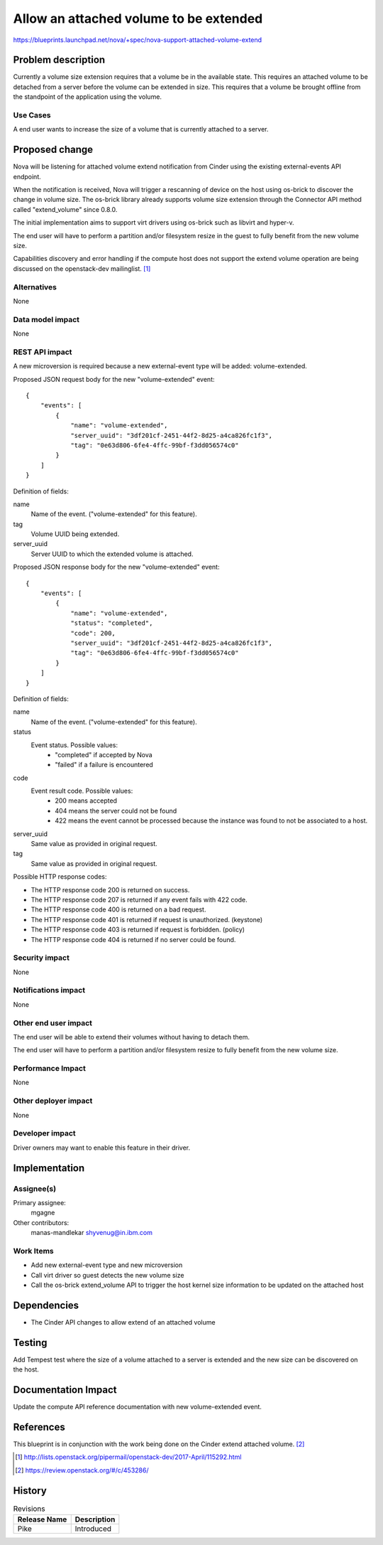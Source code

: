 ..
 This work is licensed under a Creative Commons Attribution 3.0 Unported
 License.

 http://creativecommons.org/licenses/by/3.0/legalcode

=======================================
Allow an attached volume to be extended
=======================================

https://blueprints.launchpad.net/nova/+spec/nova-support-attached-volume-extend


Problem description
===================

Currently a volume size extension requires that a volume be
in the available state. This requires an attached volume to be detached
from a server before the volume can be extended in size. This requires that
a volume be brought offline from the standpoint of the application
using the volume.

Use Cases
---------

A end user wants to increase the size of a volume that is currently attached
to a server.

Proposed change
===============

Nova will be listening for attached volume extend notification from Cinder
using the existing external-events API endpoint.

When the notification is received, Nova will trigger a rescanning of device
on the host using os-brick to discover the change in volume size.
The os-brick library already supports volume size extension
through the Connector API method called "extend_volume" since 0.8.0.

The initial implementation aims to support virt drivers using os-brick
such as libvirt and hyper-v.

The end user will have to perform a partition and/or filesystem resize
in the guest to fully benefit from the new volume size.

Capabilities discovery and error handling if the compute host
does not support the extend volume operation are being discussed on the
openstack-dev mailinglist. [1]_

Alternatives
------------

None

Data model impact
-----------------

None

REST API impact
---------------

A new microversion is required because a new external-event type
will be added: volume-extended.

Proposed JSON request body for the new "volume-extended" event::

    {
        "events": [
            {
                "name": "volume-extended",
                "server_uuid": "3df201cf-2451-44f2-8d25-a4ca826fc1f3",
                "tag": "0e63d806-6fe4-4ffc-99bf-f3dd056574c0"
            }
        ]
    }

Definition of fields:

name
  Name of the event. ("volume-extended" for this feature).
tag
  Volume UUID being extended.
server_uuid
  Server UUID to which the extended volume is attached.

Proposed JSON response body for the new "volume-extended" event::

    {
        "events": [
            {
                "name": "volume-extended",
                "status": "completed",
                "code": 200,
                "server_uuid": "3df201cf-2451-44f2-8d25-a4ca826fc1f3",
                "tag": "0e63d806-6fe4-4ffc-99bf-f3dd056574c0"
            }
        ]
    }

Definition of fields:

name
  Name of the event. ("volume-extended" for this feature).
status
  Event status. Possible values:
    * "completed" if accepted by Nova
    * "failed" if a failure is encountered
code
  Event result code. Possible values:
    * 200 means accepted
    * 404 means the server could not be found
    * 422 means the event cannot be processed because the instance was found
      to not be associated to a host.
server_uuid
  Same value as provided in original request.
tag
  Same value as provided in original request.

Possible HTTP response codes:

* The HTTP response code 200 is returned on success.
* The HTTP response code 207 is returned if any event fails with 422 code.
* The HTTP response code 400 is returned on a bad request.
* The HTTP response code 401 is returned if request is unauthorized. (keystone)
* The HTTP response code 403 is returned if request is forbidden. (policy)
* The HTTP response code 404 is returned if no server could be found.

Security impact
---------------

None

Notifications impact
--------------------

None

Other end user impact
---------------------

The end user will be able to extend their volumes without having
to detach them.

The end user will have to perform a partition and/or filesystem resize
to fully benefit from the new volume size.

Performance Impact
------------------

None

Other deployer impact
---------------------

None

Developer impact
----------------

Driver owners may want to enable this feature in their driver.


Implementation
==============

Assignee(s)
-----------

Primary assignee:
  mgagne
Other contributors:
  manas-mandlekar
  shyvenug@in.ibm.com

Work Items
----------

* Add new external-event type and new microversion
* Call virt driver so guest detects the new volume size
* Call the os-brick extend_volume API to trigger the host kernel size
  information to be updated on the attached host

Dependencies
============

* The Cinder API changes to allow extend of an attached volume


Testing
=======

Add Tempest test where the size of a volume attached to a server is extended
and the new size can be discovered on the host.

Documentation Impact
====================

Update the compute API reference documentation with new volume-extended event.

References
==========

This blueprint is in conjunction with the work being done on the Cinder
extend attached volume. [2]_

.. [1] http://lists.openstack.org/pipermail/openstack-dev/2017-April/115292.html
.. [2] https://review.openstack.org/#/c/453286/

History
=======

.. list-table:: Revisions
   :header-rows: 1

   * - Release Name
     - Description
   * - Pike
     - Introduced


